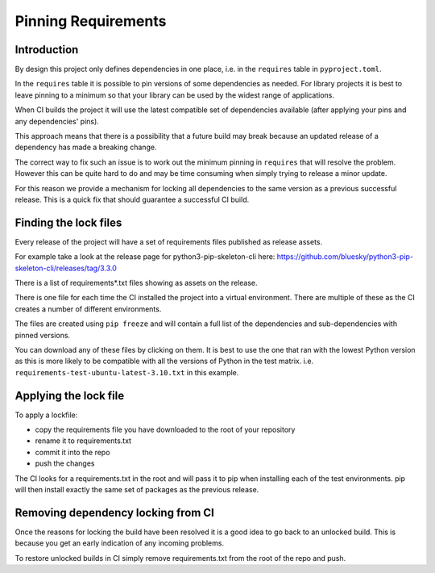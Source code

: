 Pinning Requirements
====================

Introduction
------------

By design this project only defines dependencies in one place, i.e. in
the ``requires`` table in ``pyproject.toml``.

In the ``requires`` table it is possible to pin versions of some dependencies
as needed. For library projects it is best to leave pinning to a minimum so
that your library can be used by the widest range of applications.

When CI builds the project it will use the latest compatible set of
dependencies available (after applying your pins and any dependencies' pins).

This approach means that there is a possibility that a future build may
break because an updated release of a dependency has made a breaking change.

The correct way to fix such an issue is to work out the minimum pinning in
``requires`` that will resolve the problem. However this can be quite hard to
do and may be time consuming when simply trying to release a minor update.

For this reason we provide a mechanism for locking all dependencies to
the same version as a previous successful release. This is a quick fix that
should guarantee a successful CI build.

Finding the lock files
----------------------

Every release of the project will have a set of requirements files published
as release assets.

For example take a look at the release page for python3-pip-skeleton-cli here:
https://github.com/bluesky/python3-pip-skeleton-cli/releases/tag/3.3.0

There is a list of requirements*.txt files showing as assets on the release.

There is one file for each time the CI installed the project into a virtual
environment. There are multiple of these as the CI creates a number of
different environments.

The files are created using ``pip freeze`` and will contain a full list
of the dependencies and sub-dependencies with pinned versions.

You can download any of these files by clicking on them. It is best to use
the one that ran with the lowest Python version as this is more likely to
be compatible with all the versions of Python in the test matrix.
i.e. ``requirements-test-ubuntu-latest-3.10.txt`` in this example.

Applying the lock file
----------------------

To apply a lockfile:

- copy the requirements file you have downloaded to the root of your
  repository
- rename it to requirements.txt
- commit it into the repo
- push the changes

The CI looks for a requirements.txt in the root and will pass it to pip
when installing each of the test environments. pip will then install exactly
the same set of packages as the previous release.

Removing dependency locking from CI
-----------------------------------

Once the reasons for locking the build have been resolved it is a good idea
to go back to an unlocked build. This is because you get an early indication
of any incoming problems.

To restore unlocked builds in CI simply remove requirements.txt from the root
of the repo and push.
